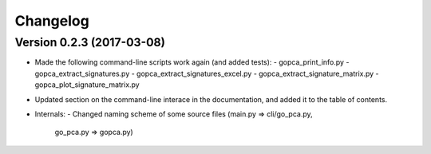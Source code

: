 ..
    Copyright (c) 2017 Florian Wagner
    
    This file is part of GO-PCA.
    
    GO-PCA is free software: you can redistribute it and/or modify
    it under the terms of the GNU Affero General Public License, Version 3,
    as published by the Free Software Foundation.
    
    This program is distributed in the hope that it will be useful,
    but WITHOUT ANY WARRANTY; without even the implied warranty of
    MERCHANTABILITY or FITNESS FOR A PARTICULAR PURPOSE.  See the
    GNU Affero General Public License for more details.
    
    You should have received a copy of the GNU Affero General Public License
    along with this program. If not, see <http://www.gnu.org/licenses/>.


Changelog
=========

Version 0.2.3 (2017-03-08)
--------------------------

- Made the following command-line scripts work again (and added tests):
  - gopca_print_info.py
  - gopca_extract_signatures.py
  - gopca_extract_signatures_excel.py
  - gopca_extract_signature_matrix.py
  - gopca_plot_signature_matrix.py

- Updated section on the command-line interace in the documentation, and added
  it to the table of contents.

- Internals:
  - Changed naming scheme of some source files (main.py => cli/go_pca.py,
    go_pca.py => gopca.py)
